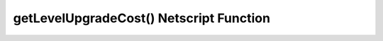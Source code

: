 getLevelUpgradeCost() Netscript Function
========================================

.. js:function:: getLevelUpgradeCost(i, n)

    :param number i: Index/Identifier of Hacknet Node. :ref:`See here for details <netscript_hacknetnodeapi_referencingahacknetnode>`
    :param number n: Number of levels to upgrade. Must be positive. Rounded to nearest integer

    Returns the cost of upgrading the specified Hacknet Node by *n* levels.

    If an invalid value for *n* is provided, then this function returns 0. If the
    specified Hacknet Node is already at max level, then Infinity is returned.

    :RAM cost: 0 GB
